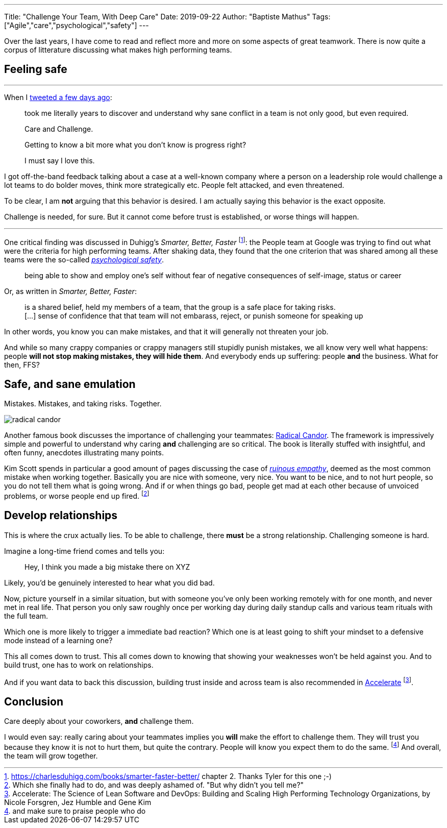 ---
Title: "Challenge Your Team, With Deep Care"
Date: 2019-09-22
Author: "Baptiste Mathus"
Tags: ["Agile","care","psychological","safety"]
---

:imagesdir: /blog-resources/2019-09-teamwork

Over the last years, I have come to read and reflect more and more on some aspects of great teamwork.
There is now quite a corpus of litterature discussing what makes high performing teams.

## Feeling safe

---

When I link:https://twitter.com/bmathus/status/1173907698871611399[tweeted a few days ago]:

> took me literally years to discover and understand why sane conflict in a team is not only good, but even required.
>
> Care and Challenge.
>
> Getting to know a bit more what you don't know is progress right?
>
> I must say I love this.


I got off-the-band feedback talking about a case at a well-known company where a person on a leadership role would challenge a lot teams to do bolder moves, think more strategically etc.
People felt attacked, and even threatened.

To be clear, I am **not** arguing that this behavior is desired.
I am actually saying this behavior is the exact opposite.

Challenge is needed, for sure.
But it cannot come before trust is established, or worse things will happen.

---

One critical finding was discussed in Duhigg's _Smarter, Better, Faster_ footnote:[https://charlesduhigg.com/books/smarter-faster-better/ chapter 2. Thanks Tyler for this one ;-)]: the People team at Google was trying to find out what were the criteria for high performing teams.
After shaking data, they found that the one criterion that was shared among all these teams were the so-called link:https://en.wikipedia.org/wiki/Psychological_safety[_psychological safety_].

> being able to show and employ one's self without fear of negative consequences of self-image, status or career

Or, as written in _Smarter, Better, Faster_:

> is a shared belief, held my members of a team, that the group is a safe place for taking risks. +
> [...] sense of confidence that that team will not embarass, reject, or punish someone for speaking up

In other words, you know you can make mistakes, and that it will generally not threaten your job.

And while so many crappy companies or crappy managers still stupidly punish mistakes, we all know very well what happens: people **will not stop making mistakes, they will hide them**.
And everybody ends up suffering: people **and** the business.
What for then, FFS?

## Safe, and sane emulation

Mistakes.
Mistakes, and taking risks.
Together.

image::radical-candor.png[float=left]
Another famous book discusses the importance of challenging your teammates: link:https://www.radicalcandor.com/the-book/[Radical Candor].
The framework is impressively simple and powerful to understand why caring **and** challenging are so critical.
The book is literally stuffed with insightful, and often funny, anecdotes illustrating many points.

Kim Scott spends in particular a good amount of pages discussing the case of link:https://www.radicalcandor.com/blog/stop-ruinous-empathy/[_ruinous empathy_], deemed as the most common mistake when working together.
Basically you are nice with someone, very nice.
You want to be nice, and to not hurt people, so you do not tell them what is going wrong.
And if or when things go bad, people get mad at each other because of unvoiced problems, or worse people end up fired.
footnote:[Which she finally had to do, and was deeply ashamed of. "But why didn't you tell me?"]

## Develop relationships

This is where the crux actually lies.
To be able to challenge, there **must** be a strong relationship.
Challenging someone is hard.

Imagine a long-time friend comes and tells you:

> Hey, I think you made a big mistake there on XYZ

Likely, you'd be genuinely interested to hear what you did bad.

Now, picture yourself in a similar situation, but with someone you've only been working remotely with for one month, and never met in real life.
That person you only saw roughly once per working day during daily standup calls and various team rituals with the full team.

Which one is more likely to trigger a immediate bad reaction?
Which one is at least going to shift your mindset to a defensive mode instead of a learning one?

This all comes down to trust.
This all comes down to knowing that showing your weaknesses won't be held against you.
And to build trust, one has to work on relationships.

And if you want data to back this discussion, building trust inside and across team is also recommended in link:https://www.amazon.com/Accelerate-Software-Performing-Technology-Organizations/dp/1942788339[Accelerate]
footnote:[Accelerate: The Science of Lean Software and DevOps: Building and Scaling High Performing Technology Organizations, by Nicole Forsgren, Jez Humble and Gene Kim].

## Conclusion

Care deeply about your coworkers, **and** challenge them.

I would even say: really caring about your teammates implies you *will* make the effort to challenge them.
They will trust you because they know it is not to hurt them, but quite the contrary.
People will know you expect them to do the same.
footnote:[and make sure to praise people who do]
And overall, the team will grow together.
